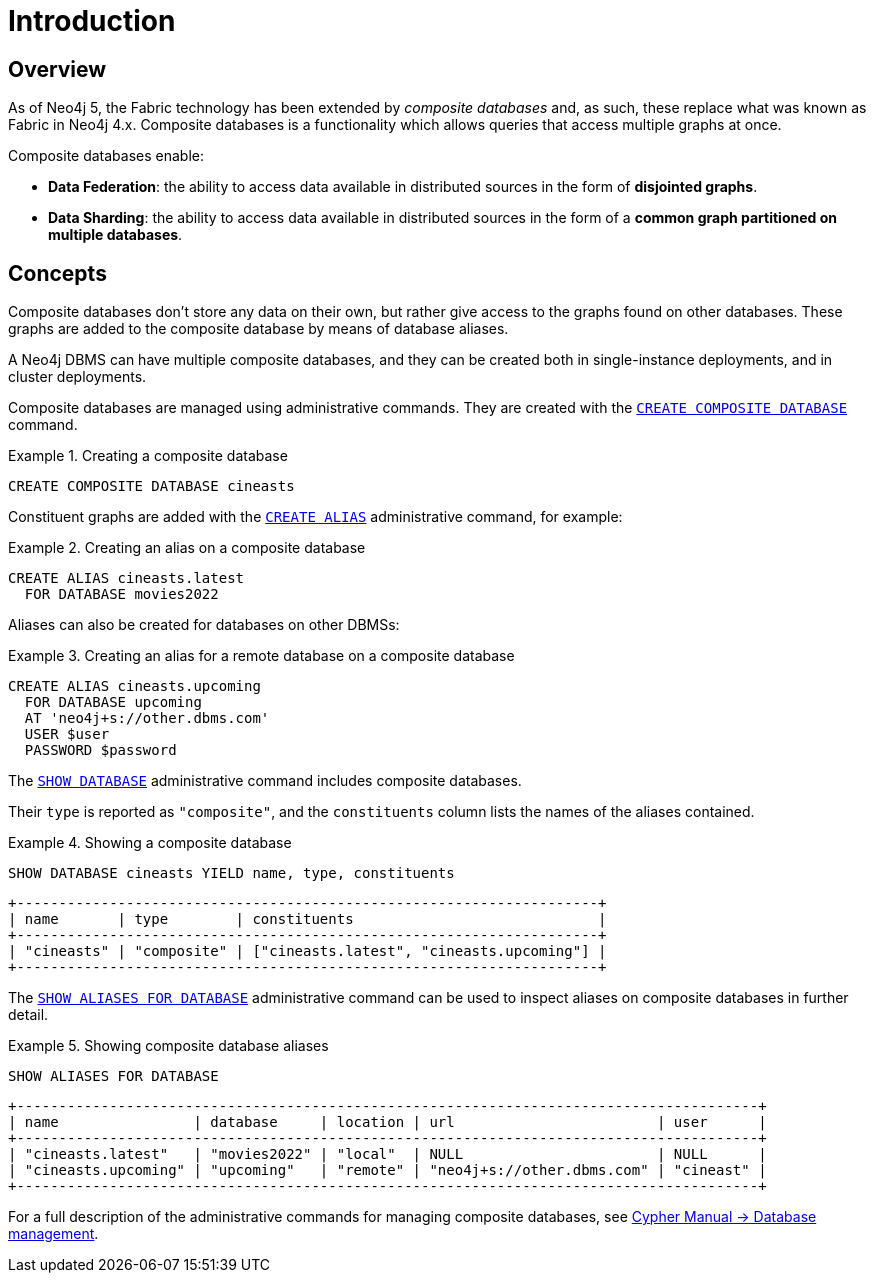 [role=enterprise-edition]
[[composite-databases-introduction]]
= Introduction
:description: An introduction to composite databases. 


[[composite-databases-overview]]
== Overview

As of Neo4j 5, the Fabric technology has been extended by _composite databases_ and, as such, these replace what was known as Fabric in Neo4j 4.x.
Composite databases is a functionality which allows queries that access multiple graphs at once.

Composite databases enable:

* *Data Federation*: the ability to access data available in distributed sources in the form of *disjointed graphs*.
* *Data Sharding*: the ability to access data available in distributed sources in the form of a *common graph partitioned on multiple databases*.

[[composite-databases-concepts]]
== Concepts

Composite databases don't store any data on their own, but rather give access to the graphs found on other databases.
These graphs are added to the composite database by means of database aliases.

A Neo4j DBMS can have multiple composite databases, and they can be created both in single-instance deployments, and in cluster deployments.

Composite databases are managed using administrative commands.
They are created with the link:{neo4j-docs-base-uri}/cypher-manual/{page-version}/databases#administration-databases-create-composite-database[`CREATE COMPOSITE DATABASE`] command.

.Creating a composite database
====
[source, cypher]
----
CREATE COMPOSITE DATABASE cineasts
----
====

Constituent graphs are added with the link:{neo4j-docs-base-uri}/cypher-manual/{page-version}/aliases#alias-management-create-database-alias[`CREATE ALIAS`] administrative command, for example:

.Creating an alias on a composite database
====
[source, cypher]
----
CREATE ALIAS cineasts.latest
  FOR DATABASE movies2022
----
====

Aliases can also be created for databases on other DBMSs:

.Creating an alias for a remote database on a composite database
====
[source, cypher]
----
CREATE ALIAS cineasts.upcoming
  FOR DATABASE upcoming
  AT 'neo4j+s://other.dbms.com'
  USER $user
  PASSWORD $password
----
====

The link:{neo4j-docs-base-uri}/cypher-manual/{page-version}/databases#administration-databases-show-databases[`SHOW DATABASE`] administrative command includes composite databases.

Their `type` is reported as `"composite"`, and the `constituents` column lists the names of the aliases contained.

.Showing a composite database
====
[source, cypher]
----
SHOW DATABASE cineasts YIELD name, type, constituents
----
----
+---------------------------------------------------------------------+
| name       | type        | constituents                             |
+---------------------------------------------------------------------+
| "cineasts" | "composite" | ["cineasts.latest", "cineasts.upcoming"] |
+---------------------------------------------------------------------+

----
====


The link:{neo4j-docs-base-uri}/cypher-manual/{page-version}/aliases#alias-management-show-alias[`SHOW ALIASES FOR DATABASE`] administrative command can be used to inspect aliases on composite databases in further detail.

.Showing composite database aliases
====
[source, cypher]
----
SHOW ALIASES FOR DATABASE
----
----
+----------------------------------------------------------------------------------------+
| name                | database     | location | url                        | user      |
+----------------------------------------------------------------------------------------+
| "cineasts.latest"   | "movies2022" | "local"  | NULL                       | NULL      |
| "cineasts.upcoming" | "upcoming"   | "remote" | "neo4j+s://other.dbms.com" | "cineast" |
+----------------------------------------------------------------------------------------+
----
====

For a full description of the administrative commands for managing composite databases, see link:{neo4j-docs-base-uri}/cypher-manual/{page-version}/databases[Cypher Manual -> Database management].
